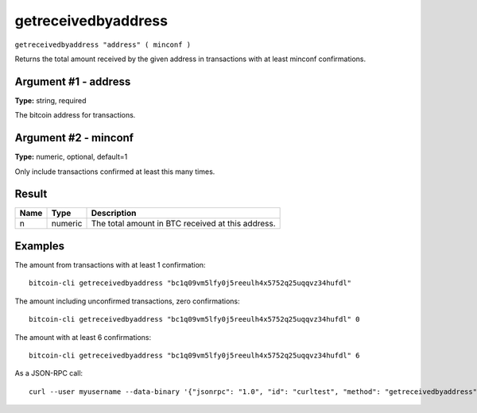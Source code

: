 .. This file is licensed under the MIT License (MIT) available on
   http://opensource.org/licenses/MIT.

getreceivedbyaddress
====================

``getreceivedbyaddress "address" ( minconf )``

Returns the total amount received by the given address in transactions with at least minconf confirmations.

Argument #1 - address
~~~~~~~~~~~~~~~~~~~~~

**Type:** string, required

The bitcoin address for transactions.

Argument #2 - minconf
~~~~~~~~~~~~~~~~~~~~~

**Type:** numeric, optional, default=1

Only include transactions confirmed at least this many times.

Result
~~~~~~

.. list-table::
   :header-rows: 1

   * - Name
     - Type
     - Description
   * - n
     - numeric
     - The total amount in BTC received at this address.

Examples
~~~~~~~~


.. highlight:: shell

The amount from transactions with at least 1 confirmation::

  bitcoin-cli getreceivedbyaddress "bc1q09vm5lfy0j5reeulh4x5752q25uqqvz34hufdl"

The amount including unconfirmed transactions, zero confirmations::

  bitcoin-cli getreceivedbyaddress "bc1q09vm5lfy0j5reeulh4x5752q25uqqvz34hufdl" 0

The amount with at least 6 confirmations::

  bitcoin-cli getreceivedbyaddress "bc1q09vm5lfy0j5reeulh4x5752q25uqqvz34hufdl" 6

As a JSON-RPC call::

  curl --user myusername --data-binary '{"jsonrpc": "1.0", "id": "curltest", "method": "getreceivedbyaddress", "params": ["bc1q09vm5lfy0j5reeulh4x5752q25uqqvz34hufdl", 6]}' -H 'content-type: text/plain;' http://127.0.0.1:8332/

